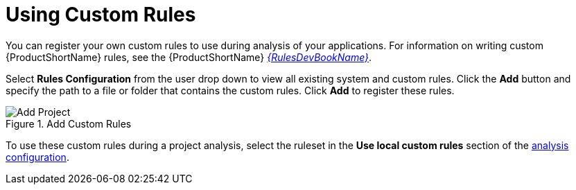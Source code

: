 [[using_custom_rules]]
= Using Custom Rules

You can register your own custom rules to use during analysis of your applications. For information on writing custom {ProductShortName} rules, see the {ProductShortName} link:{ProductDocRulesGuideURL}[_{RulesDevBookName}_].

Select *Rules Configuration* from the user drop down to view all existing system and custom rules. Click the *Add* button and specify the path to a file or folder that contains the custom rules. Click *Add* to register these rules.

.Add Custom Rules
image::web-rules-config.png[Add Project]

To use these custom rules during a project analysis, select the ruleset in the *Use local custom rules* section of the xref:analysis_configuration[analysis configuration].
